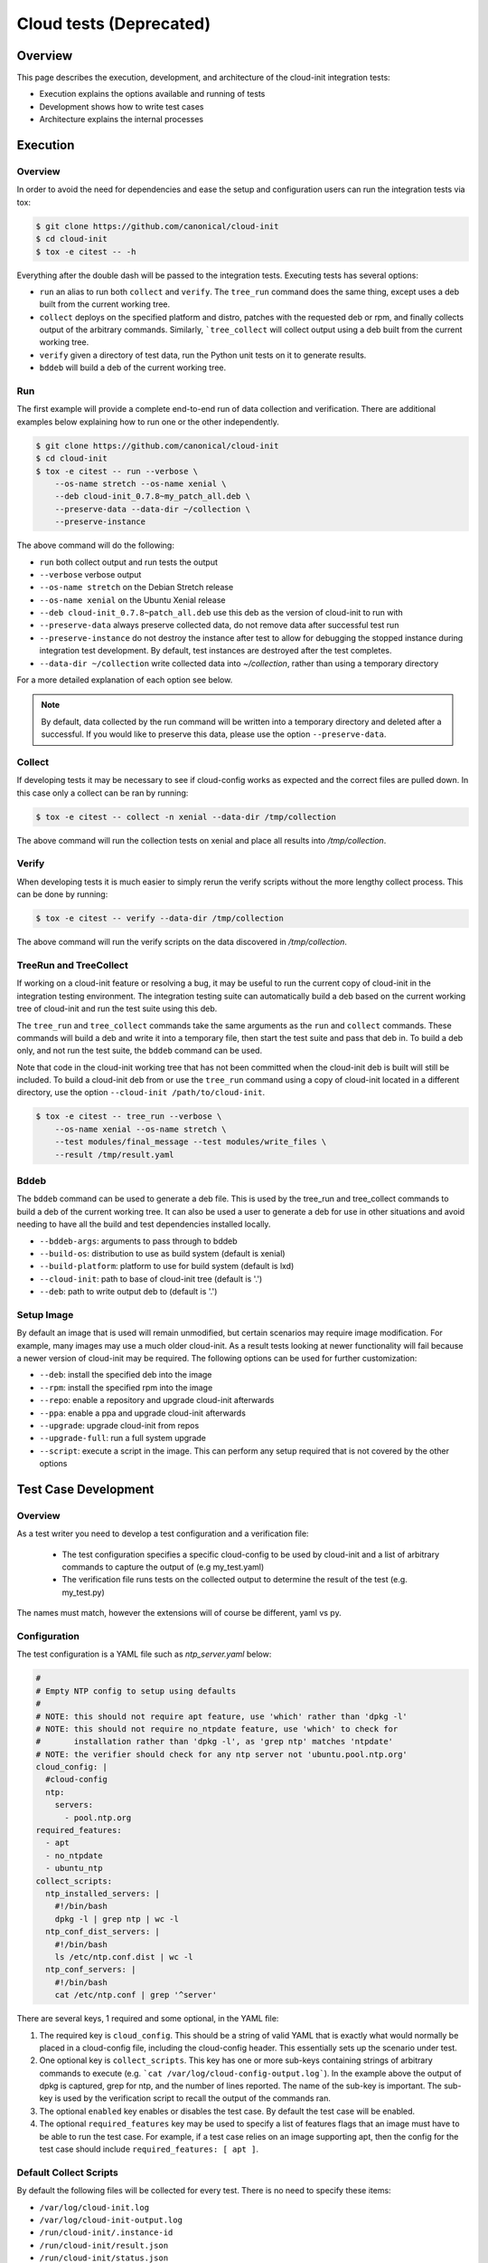 ************************
Cloud tests (Deprecated)
************************

Overview
========

This page describes the execution, development, and architecture of the
cloud-init integration tests:

* Execution explains the options available and running of tests
* Development shows how to write test cases
* Architecture explains the internal processes

Execution
=========

Overview
--------

In order to avoid the need for dependencies and ease the setup and
configuration users can run the integration tests via tox:

.. code-block:: shell-session

    $ git clone https://github.com/canonical/cloud-init
    $ cd cloud-init
    $ tox -e citest -- -h

Everything after the double dash will be passed to the integration tests.
Executing tests has several options:

* ``run`` an alias to run both ``collect`` and ``verify``. The ``tree_run``
  command does the same thing, except uses a deb built from the current
  working tree.

* ``collect`` deploys on the specified platform and distro, patches with the
  requested deb or rpm, and finally collects output of the arbitrary
  commands. Similarly, ```tree_collect`` will collect output using a deb
  built from the current working tree.

* ``verify`` given a directory of test data, run the Python unit tests on
  it to generate results.

* ``bddeb`` will build a deb of the current working tree.

Run
---

The first example will provide a complete end-to-end run of data
collection and verification. There are additional examples below
explaining how to run one or the other independently.

.. code-block:: shell-session

    $ git clone https://github.com/canonical/cloud-init
    $ cd cloud-init
    $ tox -e citest -- run --verbose \
        --os-name stretch --os-name xenial \
        --deb cloud-init_0.7.8~my_patch_all.deb \
        --preserve-data --data-dir ~/collection \
        --preserve-instance

The above command will do the following:

* ``run`` both collect output and run tests the output

* ``--verbose`` verbose output

* ``--os-name stretch`` on the Debian Stretch release

* ``--os-name xenial`` on the Ubuntu Xenial release

* ``--deb cloud-init_0.7.8~patch_all.deb`` use this deb as the version of
  cloud-init to run with

* ``--preserve-data`` always preserve collected data, do not remove data
  after successful test run

* ``--preserve-instance`` do not destroy the instance after test to allow
  for debugging the stopped instance during integration test development. By
  default, test instances are destroyed after the test completes.

* ``--data-dir ~/collection`` write collected data into `~/collection`,
  rather than using a temporary directory

For a more detailed explanation of each option see below.

.. note::
    By default, data collected by the run command will be written into a
    temporary directory and deleted after a successful. If you would
    like to preserve this data, please use the option ``--preserve-data``.

Collect
-------

If developing tests it may be necessary to see if cloud-config works as
expected and the correct files are pulled down. In this case only a
collect can be ran by running:

.. code-block:: shell-session

    $ tox -e citest -- collect -n xenial --data-dir /tmp/collection

The above command will run the collection tests on xenial and place
all results into `/tmp/collection`.

Verify
------

When developing tests it is much easier to simply rerun the verify scripts
without the more lengthy collect process. This can be done by running:

.. code-block:: shell-session

    $ tox -e citest -- verify --data-dir /tmp/collection

The above command will run the verify scripts on the data discovered in
`/tmp/collection`.

TreeRun and TreeCollect
-----------------------

If working on a cloud-init feature or resolving a bug, it may be useful to
run the current copy of cloud-init in the integration testing environment.
The integration testing suite can automatically build a deb based on the
current working tree of cloud-init and run the test suite using this deb.

The ``tree_run`` and ``tree_collect`` commands take the same arguments as
the ``run`` and ``collect`` commands. These commands will build a deb and
write it into a temporary file, then start the test suite and pass that deb
in. To build a deb only, and not run the test suite, the ``bddeb`` command
can be used.

Note that code in the cloud-init working tree that has not been committed
when the cloud-init deb is built will still be included. To build a
cloud-init deb from or use the ``tree_run`` command using a copy of
cloud-init located in a different directory, use the option ``--cloud-init
/path/to/cloud-init``.

.. code-block:: shell-session

    $ tox -e citest -- tree_run --verbose \
        --os-name xenial --os-name stretch \
        --test modules/final_message --test modules/write_files \
        --result /tmp/result.yaml

Bddeb
-----

The ``bddeb`` command can be used to generate a deb file. This is used by
the tree_run and tree_collect commands to build a deb of the current
working tree. It can also be used a user to generate a deb for use in other
situations and avoid needing to have all the build and test dependencies
installed locally.

* ``--bddeb-args``: arguments to pass through to bddeb
* ``--build-os``: distribution to use as build system (default is xenial)
* ``--build-platform``: platform to use for build system (default is lxd)
* ``--cloud-init``: path to base of cloud-init tree (default is '.')
* ``--deb``: path to write output deb to (default is '.')

Setup Image
-----------

By default an image that is used will remain unmodified, but certain
scenarios may require image modification. For example, many images may use
a much older cloud-init. As a result tests looking at newer functionality
will fail because a newer version of cloud-init may be required. The
following options can be used for further customization:

* ``--deb``: install the specified deb into the image
* ``--rpm``: install the specified rpm into the image
* ``--repo``: enable a repository and upgrade cloud-init afterwards
* ``--ppa``: enable a ppa and upgrade cloud-init afterwards
* ``--upgrade``: upgrade cloud-init from repos
* ``--upgrade-full``: run a full system upgrade
* ``--script``: execute a script in the image. This can perform any setup
  required that is not covered by the other options

Test Case Development
=====================

Overview
--------

As a test writer you need to develop a test configuration and a
verification file:

 * The test configuration specifies a specific cloud-config to be used by
   cloud-init and a list of arbitrary commands to capture the output of
   (e.g my_test.yaml)

 * The verification file runs tests on the collected output to determine
   the result of the test (e.g. my_test.py)

The names must match, however the extensions will of course be different,
yaml vs py.

Configuration
-------------

The test configuration is a YAML file such as *ntp_server.yaml* below:

.. code-block:: yaml

    #
    # Empty NTP config to setup using defaults
    #
    # NOTE: this should not require apt feature, use 'which' rather than 'dpkg -l'
    # NOTE: this should not require no_ntpdate feature, use 'which' to check for
    #       installation rather than 'dpkg -l', as 'grep ntp' matches 'ntpdate'
    # NOTE: the verifier should check for any ntp server not 'ubuntu.pool.ntp.org'
    cloud_config: |
      #cloud-config
      ntp:
        servers:
          - pool.ntp.org
    required_features:
      - apt
      - no_ntpdate
      - ubuntu_ntp
    collect_scripts:
      ntp_installed_servers: |
        #!/bin/bash
        dpkg -l | grep ntp | wc -l
      ntp_conf_dist_servers: |
        #!/bin/bash
        ls /etc/ntp.conf.dist | wc -l
      ntp_conf_servers: |
        #!/bin/bash
        cat /etc/ntp.conf | grep '^server'

There are several keys, 1 required and some optional, in the YAML file:

1. The required key is ``cloud_config``. This should be a string of valid
   YAML that is exactly what would normally be placed in a cloud-config
   file, including the cloud-config header. This essentially sets up the
   scenario under test.

2. One optional key is ``collect_scripts``. This key has one or more
   sub-keys containing strings of arbitrary commands to execute (e.g.
   ```cat /var/log/cloud-config-output.log```). In the example above the
   output of dpkg is captured, grep for ntp, and the number of lines
   reported. The name of the sub-key is important. The sub-key is used by
   the verification script to recall the output of the commands ran.

3. The optional ``enabled`` key enables or disables the test case. By
   default the test case will be enabled.

4. The optional ``required_features`` key may be used to specify a list
   of features flags that an image must have to be able to run the test
   case. For example, if a test case relies on an image supporting apt,
   then the config for the test case should include ``required_features:
   [ apt ]``.


Default Collect Scripts
-----------------------

By default the following files will be collected for every test. There is
no need to specify these items:

* ``/var/log/cloud-init.log``
* ``/var/log/cloud-init-output.log``
* ``/run/cloud-init/.instance-id``
* ``/run/cloud-init/result.json``
* ``/run/cloud-init/status.json``
* ```dpkg-query -W -f='${Version}' cloud-init```

Verification
------------

The verification script is a Python file with unit tests like the one,
`ntp_server.py`, below:

.. code-block:: python

    # This file is part of cloud-init. See LICENSE file for license information.

    """cloud-init Integration Test Verify Script"""
    from tests.cloud_tests.testcases import base


    class TestNtp(base.CloudTestCase):
        """Test ntp module"""

        def test_ntp_installed(self):
            """Test ntp installed"""
            out = self.get_data_file('ntp_installed_empty')
            self.assertEqual(1, int(out))

        def test_ntp_dist_entries(self):
            """Test dist config file has one entry"""
            out = self.get_data_file('ntp_conf_dist_empty')
            self.assertEqual(1, int(out))

        def test_ntp_entires(self):
            """Test config entries"""
            out = self.get_data_file('ntp_conf_empty')
            self.assertIn('pool 0.ubuntu.pool.ntp.org iburst', out)
            self.assertIn('pool 1.ubuntu.pool.ntp.org iburst', out)
            self.assertIn('pool 2.ubuntu.pool.ntp.org iburst', out)
            self.assertIn('pool 3.ubuntu.pool.ntp.org iburst', out)

    # vi: ts=4 expandtab


Here is a breakdown of the unit test file:

* The import statement allows access to the output files.

* The class can be named anything, but must import the
  ``base.CloudTestCase``, either directly or via another test class.

* There can be 1 to N number of functions with any name, however only
  functions starting with ``test_*`` will be executed.

* There can be 1 to N number of classes in a test module, however only
  classes inheriting from ``base.CloudTestCase`` will be loaded.

* Output from the commands can be accessed via
  ``self.get_data_file('key')`` where key is the sub-key of
  ``collect_scripts`` above.

* The cloud config that the test ran with can be accessed via
  ``self.cloud_config``, or any entry from the cloud config can be accessed
  via ``self.get_config_entry('key')``.

* See the base ``CloudTestCase`` for additional helper functions.

Layout
------

Integration tests are located under the `tests/cloud_tests` directory.
Test configurations are placed under `configs` and the test verification
scripts under `testcases`:

.. code-block:: shell-session

    cloud-init$ tree -d tests/cloud_tests/
    tests/cloud_tests/
    ├── configs
    │   ├── bugs
    │   ├── examples
    │   ├── main
    │   └── modules
    └── testcases
        ├── bugs
        ├── examples
        ├── main
        └── modules

The sub-folders of bugs, examples, main, and modules help organize the
tests. View the README.md in each to understand in more detail each
directory.

Test Creation Helper
--------------------

The integration testing suite has a built in helper to aid in test
development. Help can be invoked via ``tox -e citest -- create --help``. It
can create a template test case config file with user data passed in from
the command line, as well as a template test case verifier module.

The following would create a test case named ``example`` under the
``modules`` category with the given description, and cloud config data read
in from ``/tmp/user_data``.

.. code-block:: shell-session

    $ tox -e citest -- create modules/example \
        -d "a simple example test case" -c "$(< /tmp/user_data)"


Development Checklist
---------------------

* Configuration File
    * Named 'your_test.yaml'
    * Contains at least a valid cloud-config
    * Optionally, commands to capture additional output
    * Valid YAML
    * Placed in the appropriate sub-folder in the configs directory
    * Any image features required for the test are specified
* Verification File
    * Named 'your_test.py'
    * Valid unit tests validating output collected
    * Passes pylint & pep8 checks
    * Placed in the appropriate sub-folder in the test cases directory
* Tested by running the test:

   .. code-block:: shell-session

       $ tox -e citest -- run -verbose \
           --os-name <release target> \
           --test modules/your_test.yaml \
           [--deb <build of cloud-init>]


Platforms
=========

EC2
---
To run on the EC2 platform it is required that the user has an AWS credentials
configuration file specifying his or her access keys and a default region.
These configuration files are the standard that the AWS cli and other AWS
tools utilize for interacting directly with AWS itself and are normally
generated when running ``aws configure``:

.. code-block:: shell-session

    $ cat $HOME/.aws/credentials
    [default]
    aws_access_key_id = <KEY HERE>
    aws_secret_access_key = <KEY HERE>

.. code-block:: shell-session

    $ cat $HOME/.aws/config
    [default]
    region = us-west-2


Azure Cloud
-----------

To run on Azure Cloud platform users login with Service Principal and export
credentials file. Region is defaulted and can be set in
``tests/cloud_tests/platforms.yaml``. The Service Principal credentials are
the standard authentication for Azure SDK to interact with Azure Services:

Create Service Principal account or login

.. code-block:: shell-session

    $ az ad sp create-for-rbac --name "APP_ID" --password "STRONG-SECRET-PASSWORD"

.. code-block:: shell-session

    $ az login --service-principal --username "APP_ID" --password "STRONG-SECRET-PASSWORD"

Export credentials

.. code-block:: shell-session

    $ az ad sp create-for-rbac --sdk-auth > $HOME/.azure/credentials.json

.. code-block:: json

    {
        "clientId": "<Service principal ID>",
        "clientSecret": "<Service principal secret/password>",
        "subscriptionId": "<Subscription associated with the service principal>",
        "tenantId": "<The service principal's tenant>",
        "activeDirectoryEndpointUrl": "https://login.microsoftonline.com",
        "resourceManagerEndpointUrl": "https://management.azure.com/",
        "activeDirectoryGraphResourceId": "https://graph.windows.net/",
        "sqlManagementEndpointUrl": "https://management.core.windows.net:8443/",
        "galleryEndpointUrl": "https://gallery.azure.com/",
        "managementEndpointUrl": "https://management.core.windows.net/"
    }

Set region in platforms.yaml

.. code-block:: yaml

    azurecloud:
      enabled: true
      region: West US 2
      vm_size: Standard_DS1_v2
      storage_sku: standard_lrs
      tag: ci


Architecture
============

The following section outlines the high-level architecture of the
integration process.

Overview
--------
The process flow during a complete end-to-end LXD-backed test.

1. Configuration
    * The back end and specific distro releases are verified as supported
    * The test or tests that need to be run are determined either by
      directory or by individual yaml

2. Image Creation
    * Acquire the request LXD image
    * Install the specified cloud-init package
    * Clean the image so that it does not appear to have been booted
    * A snapshot of the image is created and reused by all tests

3. Configuration
    * For each test, the cloud-config is injected into a copy of the
      snapshot and booted
    * The framework waits for ``/var/lib/cloud/instance/boot-finished``
      (up to 120 seconds)
    * All default commands are ran and output collected
    * Any commands the user specified are executed and output collected

4. Verification
    * The default commands are checked for any failures, errors, and
      warnings to validate basic functionality of cloud-init completed
      successfully
    * The user generated unit tests are then ran validating against the
      collected output

5. Results
    * If any failures were detected the test suite returns a failure
    * Results can be dumped in yaml format to a specified file using the
      ``-r <result_file_name>.yaml`` option

Configuring the Test Suite
--------------------------

Most of the behavior of the test suite is configurable through several yaml
files. These control the behavior of the test suite's platforms, images, and
tests. The main config files for platforms, images and test cases are
``platforms.yaml``, ``releases.yaml`` and ``testcases.yaml``.

Config handling
^^^^^^^^^^^^^^^

All configurable parts of the test suite use a defaults + overrides system
for managing config entries. All base config items are dictionaries.

Merging is done on a key-by-key basis, with all keys in the default and
override represented in the final result. If a key exists both in
the defaults and the overrides, then the behavior depends on the type of data
the key refers to. If it is atomic data or a list, then the overrides will
replace the default. If the data is a dictionary then the value will be the
result of merging that dictionary from the default config and that
dictionary from the overrides.

Merging is done using the function
``tests.cloud_tests.config.merge_config``, which can be examined for more
detail on config merging behavior.

The following demonstrates merge behavior:

.. code-block:: yaml

    defaults:
      list_item:
        - list_entry_1
        - list_entry_2
      int_item_1: 123
      int_item_2: 234
      dict_item:
        subkey_1: 1
        subkey_2: 2
        subkey_dict:
          subsubkey_1: a
          subsubkey_2: b

    overrides:
      list_item:
        - overridden_list_entry
      int_item_1: 0
      dict_item:
        subkey_2: false
        subkey_dict:
          subsubkey_2: 'new value'

    result:
      list_item:
        - overridden_list_entry
      int_item_1: 0
      int_item_2: 234
      dict_item:
        subkey_1: 1
        subkey_2: false
        subkey_dict:
          subsubkey_1: a
          subsubkey_2: 'new value'


Image Config
------------

Image configuration is handled in ``releases.yaml``. The image configuration
controls how platforms locate and acquire images, how the platforms should
interact with the images, how platforms should detect when an image has
fully booted, any options that are required to set the image up, and
features that the image supports.

Since settings for locating an image and interacting with it differ from
platform to platform, there are 4 levels of settings available for images on
top of the default image settings. The structure of the image config file
is:

.. code-block:: yaml

    default_release_config:
        default:
            ...
        <platform>:
            ...
        <platform>:
            ...

    releases:
        <release name>:
            <default>:
                ...
            <platform>:
                ...
            <platform>:
                ...


The base config is created from the overall defaults and the overrides for
the platform. The overrides are created from the default config for the
image and the platform specific overrides for the image.

System Boot
^^^^^^^^^^^

The test suite must be able to test if a system has fully booted and if
cloud-init has finished running, so that running collect scripts does not
race against the target image booting. This is done using the
``system_ready_script`` and ``cloud_init_ready_script`` image config keys.

Each of these keys accepts a small bash test statement as a string that must
return 0 or 1. Since this test statement will be added into a larger bash
statement it must be a single statement using the ``[`` test syntax.

The default image config provides a system ready script that works for any
systemd based image. If the image is not systemd based, then a different
test statement must be provided. The default config also provides a test
for whether or not cloud-init has finished which checks for the file
``/run/cloud-init/result.json``. This should be sufficient for most systems
as writing this file is one of the last things cloud-init does.

The setting ``boot_timeout`` controls how long, in seconds, the platform
should wait for an image to boot. If the system ready script has not
indicated that the system is fully booted within this time an error will be
raised.

Feature Flags
^^^^^^^^^^^^^

Not all test cases can work on all images due to features the test case
requires not being present on that image. If a test case requires features
in an image that are not likely to be present across all distros and
platforms that the test suite supports, then the test can be skipped
everywhere it is not supported.

Feature flags, which are names for features supported on some images, but
not all that may be required by test cases. Configuration for feature flags
is provided in ``releases.yaml`` under the ``features`` top level key. The
features config includes a list of all currently defined feature flags,
their meanings, and a list of feature groups.

Feature groups are groups of features that many images have in common. For
example, the ``Ubuntu_specific`` feature group includes features that
should be present across most Ubuntu releases, but may or may not be for
other distros. Feature groups are specified for an image as a list under
the key ``feature_groups``.

An image's feature flags are derived from the features groups that that
image has and any feature overrides provided. Feature overrides can be
specified under the ``features`` key which accepts a dictionary of
``{<feature_name>: true/false}`` mappings. If a feature is omitted from an
image's feature flags or set to false in the overrides then the test suite
will skip any tests that require that feature when using that image.

Feature flags may be overridden at run time using the ``--feature-override``
command line argument. It accepts a feature flag and value to set in the
format ``<feature name>=true/false``. Multiple ``--feature-override``
flags can be used, and will all be applied to all feature flags for images
used during a test.

Setup Overrides
^^^^^^^^^^^^^^^

If an image requires some of the options for image setup to be used, then it
may specify overrides for the command line arguments passed into setup
image. These may be specified as a dictionary under the ``setup_overrides``
key. When an image is set up, the arguments that control how it is set up
will be the arguments from the command line, with any entries in
``setup_overrides`` used to override these arguments.

For example, images that do not come with cloud-init already installed
should have ``setup_overrides: {upgrade: true}`` specified so that in the
event that no additional setup options are given, cloud-init will be
installed from the image's repos before running tests. Note that if other
options such as ``--deb`` are passed in on the command line, these will
still work as expected, since apt's policy for cloud-init would prefer the
locally installed deb over an older version from the repos.

Platform Specific Options
^^^^^^^^^^^^^^^^^^^^^^^^^

There are many platform specific options in image configuration that allow
platforms to locate images and that control additional setup that the
platform may have to do to make the image usable. For information on how
these work, please consult the documentation for that platform in the
integration testing suite and the ``releases.yaml`` file for examples.

Error Handling
--------------

The test suite makes an attempt to run as many tests as possible even in the
event of some failing so that automated runs collect as much data as
possible. In the event that something goes wrong while setting up for or
running a test, the test suite will attempt to continue running any tests
which have not been affected by the error.

For example, if the test suite was told to run tests on one platform for two
releases and an error occurred setting up the first image, all tests for
that image would be skipped, and the test suite would continue to set up
the second image and run tests on it. Or, if the system does not start
properly for one test case out of many to run on that image, that test case
will be skipped and the next one will be run.

Note that if any errors occur, the test suite will record the failure and
where it occurred in the result data and write it out to the specified
result file.

Results
-------

The test suite generates result data that includes how long each stage of
the test suite took and which parts were and were not successful. This data
is dumped to the log after the collect and verify stages, and may also be
written out in yaml format to a file. If part of the setup failed, the
traceback for the failure and the error message will be included in the
result file. If a test verifier finds a problem with the collected data
from a test run, the class, test function and test will be recorded in the
result data.

Exit Codes
^^^^^^^^^^

The test suite counts how many errors occur throughout a run. The exit code
after a run is the number of errors that occurred. If the exit code is
non-zero then something is wrong either with the test suite, the
configuration for an image, a test case, or cloud-init itself.

Note that the exit code does not always directly correspond to the number
of failed test cases, since in some cases, a single error during image setup
can mean that several test cases are not run. If run is used, then the exit
code will be the sum of the number of errors in the collect and verify
stages.

Data Dir
^^^^^^^^

When using run, the collected data is written into a temporary directory. In
the event that all tests pass, this directory is deleted, but if a test
fails or an error occurs, this data will be left in place, and a message
will be written to the log giving the location of the data.
